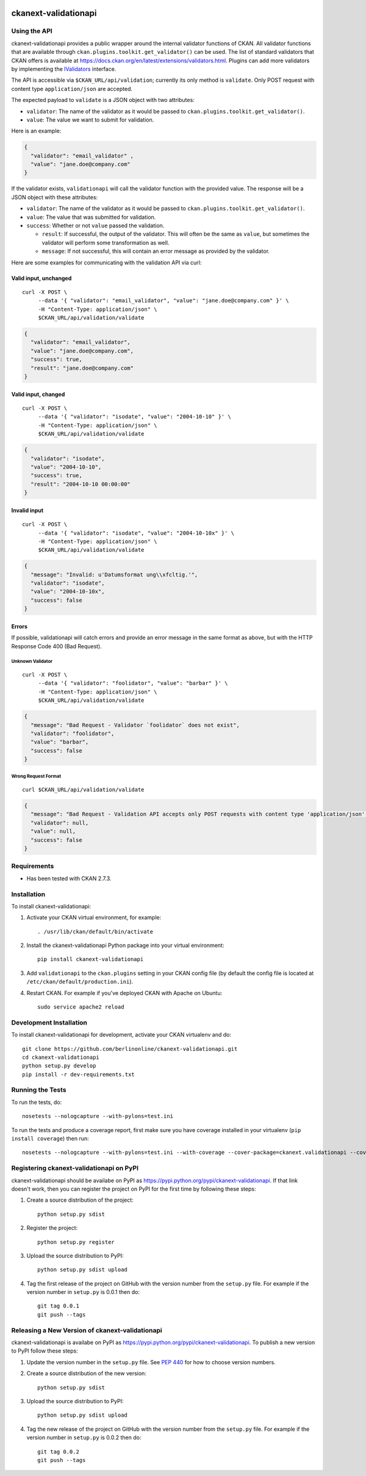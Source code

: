 .. You should enable this project on travis-ci.org and coveralls.io to make
   these badges work. The necessary Travis and Coverage config files have been
   generated for you.

.. image:: https://travis-ci.org/berlinonline/ckanext-validationapi.svg?branch=master
    :target: https://travis-ci.org/berlinonline/ckanext-validationapi

.. image:: https://coveralls.io/repos/berlinonline/ckanext-validationapi/badge.svg
  :target: https://coveralls.io/r/berlinonline/ckanext-validationapi

=====================
ckanext-validationapi
=====================

.. Put a description of your extension here:
   What does it do? What features does it have?
   Consider including some screenshots or embedding a video!

-------------
Using the API
-------------

ckanext-validationapi provides a public wrapper around the internal validator functions
of CKAN. All validator functions that are available through
``ckan.plugins.toolkit.get_validator()`` can be used. The list of standard validators
that CKAN offers is available at https://docs.ckan.org/en/latest/extensions/validators.html.
Plugins can add more validators by implementing the 
`IValidators <https://docs.ckan.org/en/latest/extensions/plugin-interfaces.html#ckan.plugins.interfaces.IValidators>`_
interface.

The API is accessible via ``$CKAN_URL/api/validation``; currently its only method is 
``validate``. Only POST request with content type ``application/json`` are accepted.

The expected payload to ``validate`` is a JSON object with two attributes:

- ``validator``: The name of the validator as it would be passed to ``ckan.plugins.toolkit.get_validator()``.
- ``value``: The value we want to submit for validation.

Here is an example:

.. code:: json

  {
    "validator": "email_validator" ,
    "value": "jane.doe@company.com"
  }

If the validator exists, ``validationapi`` will call the validator function with the provided
value. The response will be a JSON object with these attributes:

- ``validator``: The name of the validator as it would be passed to ``ckan.plugins.toolkit.get_validator()``.
- ``value``: The value that was submitted for validation.
- ``success``: Whether or not ``value`` passed the validation.

  - ``result``: If successful, the output of the validator. This will often be the same as ``value``, but sometimes the validator will perform some transformation as well.
  - ``message``: If not successful, this will contain an error message as provided by the validator.

Here are some examples for communicating with the validation API via curl:

Valid input, unchanged 
======================

::

  curl -X POST \
       --data '{ "validator": "email_validator", "value": "jane.doe@company.com" }' \
       -H "Content-Type: application/json" \
       $CKAN_URL/api/validation/validate

.. code:: json

  {
    "validator": "email_validator",
    "value": "jane.doe@company.com",
    "success": true,
    "result": "jane.doe@company.com"
  }

Valid input, changed 
====================

::

  curl -X POST \
       --data '{ "validator": "isodate", "value": "2004-10-10" }' \
       -H "Content-Type: application/json" \
       $CKAN_URL/api/validation/validate

.. code:: json

    {
      "validator": "isodate",
      "value": "2004-10-10",
      "success": true,
      "result": "2004-10-10 00:00:00"
    }

Invalid input
=============

::

  curl -X POST \
       --data '{ "validator": "isodate", "value": "2004-10-10x" }' \
       -H "Content-Type: application/json" \
       $CKAN_URL/api/validation/validate

.. code:: json

    {
      "message": "Invalid: u'Datumsformat ung\\xfcltig.'",
      "validator": "isodate",
      "value": "2004-10-10x",
      "success": false
    }

Errors
======

If possible, validationapi will catch errors and provide an error message in the same format as above, but with 
the HTTP Response Code 400 (Bad Request).

Unknown Validator
-----------------

::

  curl -X POST \
       --data '{ "validator": "foolidator", "value": "barbar" }' \
       -H "Content-Type: application/json" \
       $CKAN_URL/api/validation/validate

.. code:: json

    {
      "message": "Bad Request - Validator `foolidator` does not exist",
      "validator": "foolidator",
      "value": "barbar",
      "success": false
    }

Wrong Request Format
--------------------

::

  curl $CKAN_URL/api/validation/validate

.. code:: json

    {
      "message": "Bad Request - Validation API accepts only POST requests with content type 'application/json'.",
      "validator": null,
      "value": null,
      "success": false
    }


------------
Requirements
------------

* Has been tested with CKAN 2.7.3.


------------
Installation
------------

.. Add any additional install steps to the list below.
   For example installing any non-Python dependencies or adding any required
   config settings.

To install ckanext-validationapi:

1. Activate your CKAN virtual environment, for example::

     . /usr/lib/ckan/default/bin/activate

2. Install the ckanext-validationapi Python package into your virtual environment::

     pip install ckanext-validationapi

3. Add ``validationapi`` to the ``ckan.plugins`` setting in your CKAN
   config file (by default the config file is located at
   ``/etc/ckan/default/production.ini``).

4. Restart CKAN. For example if you've deployed CKAN with Apache on Ubuntu::

     sudo service apache2 reload

------------------------
Development Installation
------------------------

To install ckanext-validationapi for development, activate your CKAN virtualenv and
do::

    git clone https://github.com/berlinonline/ckanext-validationapi.git
    cd ckanext-validationapi
    python setup.py develop
    pip install -r dev-requirements.txt


-----------------
Running the Tests
-----------------

To run the tests, do::

    nosetests --nologcapture --with-pylons=test.ini

To run the tests and produce a coverage report, first make sure you have
coverage installed in your virtualenv (``pip install coverage``) then run::

    nosetests --nologcapture --with-pylons=test.ini --with-coverage --cover-package=ckanext.validationapi --cover-inclusive --cover-erase --cover-tests


-----------------------------------------
Registering ckanext-validationapi on PyPI
-----------------------------------------

ckanext-validationapi should be availabe on PyPI as
https://pypi.python.org/pypi/ckanext-validationapi. If that link doesn't work, then
you can register the project on PyPI for the first time by following these
steps:

1. Create a source distribution of the project::

     python setup.py sdist

2. Register the project::

     python setup.py register

3. Upload the source distribution to PyPI::

     python setup.py sdist upload

4. Tag the first release of the project on GitHub with the version number from
   the ``setup.py`` file. For example if the version number in ``setup.py`` is
   0.0.1 then do::

       git tag 0.0.1
       git push --tags


------------------------------------------------
Releasing a New Version of ckanext-validationapi
------------------------------------------------

ckanext-validationapi is availabe on PyPI as https://pypi.python.org/pypi/ckanext-validationapi.
To publish a new version to PyPI follow these steps:

1. Update the version number in the ``setup.py`` file.
   See `PEP 440 <http://legacy.python.org/dev/peps/pep-0440/#public-version-identifiers>`_
   for how to choose version numbers.

2. Create a source distribution of the new version::

     python setup.py sdist

3. Upload the source distribution to PyPI::

     python setup.py sdist upload

4. Tag the new release of the project on GitHub with the version number from
   the ``setup.py`` file. For example if the version number in ``setup.py`` is
   0.0.2 then do::

       git tag 0.0.2
       git push --tags

